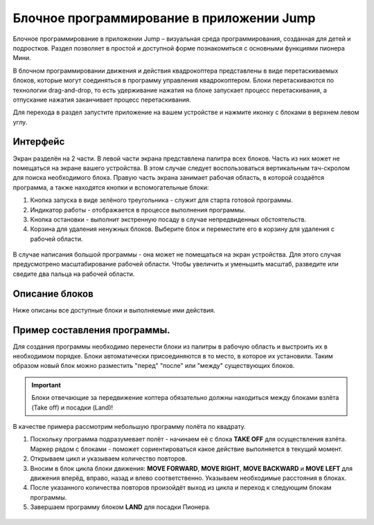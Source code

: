 Блочное программирование в приложении Jump
==========================================

Блочное программирование в приложении Jump – визуальная среда программирования, созданная для детей и подростков. Раздел позволяет в простой и доступной форме познакомиться с основными функциями пионера Мини.

В блочном программировании движения и действия квадрокоптера представлены в виде перетаскиваемых блоков, которые могут соединяться в программу управления квадрокоптером. Блоки перетаскиваются по технологии drag-and-drop, то есть удерживание нажатия на блоке запускает процесс перетаскивания, а отпускание нажатия заканчивает процесс перетаскивания.

Для перехода в раздел запустите приложение на вашем устройстве и нажмите иконку с блоками в верхнем левом углу. 

.. figure:: ../../../_static/images/jump_blockMode/blocks_tutorial_1_light.svg


Интерфейс
---------

Экран разделён на 2 части. 
В левой части экрана представлена палитра всех блоков. Часть из них может не помещаться на экране вашего устройства. В этом случае следует воспользоваться вертикальным тач-скролом для поиска необходимого блока.
Правую часть экрана занимает рабочая область, в которой создаётся программа, а также находятся кнопки и вспомогательные блоки:

1.	Кнопка запуска в виде зелёного треугольника - служит для старта готовой программы.
2.	Индикатор работы - отображается в процессе выполнения программы.
3.	Кнопка остановки - выполнит экстренную посаду в случае непредвиденных обстоятельств.
4.	Корзина для удаления ненужных блоков. Выберите блок и переместите его в корзину для удаления с рабочей области.

.. figure:: ../../../_static/images/jump_blockMode/blocks_tutorial_2_light.svg

В случае написания большой программы - она может не помещаться на экран устройства. Для этого случая предусмотрено масштабирование рабочей области. Чтобы увеличить и уменьшить масштаб, разведите или сведите два пальца на рабочей области.

Описание блоков
---------------

Ниже описаны все доступные блоки и выполняемые ими действия.

.. raw:: html

 	<style type ="text/css">
		table{border:solid 3px #f6f6f6; background-color:#ffffff; width:100%;}
		th,td{height:70px; vertical-align:middle; border:solid 3px #f6f6f6;}
		td {padding:5px 10px 5px 10px;}
	</style>

 	<table rules="all" align="center">
 		
	 		<tr style="background-color:#FFD747;">
	 			<th>Название блока</th><th>Изображение</th><th>Действие</th>
	 		</tr>
	 		<tr>
	 			<td>TAKE OFF</td><td><img src="../../../_static/images/jump_blockMode/takeoff.svg"alt="TAKE OFF"></td><td>Взлёт на высоту 'Take off'. Высота задаётся параметром Flight_com_takeoffAlt и указывается в метрах.</td>
	 		</tr>
	 		<tr>
	 			<td>LAND</td><td><img src="../../../_static/images/jump_blockMode/land.svg"alt="LAND"></td><td>Посадка.</td>
	 		</tr>
	 		<tr>
	 			<td>REPEAT</td><td><img src="../../../_static/images/jump_blockMode/repeat.svg"alt="REPEAT"></td><td>Выполняет включающие в себя операции указанное количество раз.</td>
	 		</tr>
	 		<tr>
	 			<td>MOVE FORWARD</td><td><img src="../../../_static/images/jump_blockMode/move_fw.svg"alt="MOVE FORWARD"></td><td>Движение вперёд. Расстояние указывается в метрах.</td>
	 		</tr>
	 		<tr>
	 			<td>MOVE BACKWARD</td><td><img src="../../../_static/images/jump_blockMode/move_bw.svg"alt="MOVE BACKWARD"></td><td>Движение назад. Расстояние указывается в метрах.</td>
	 		</tr>
	 		<tr>
	 			<td>MOVE LEFT</td><td><img src="../../../_static/images/jump_blockMode/move_left.svg"alt="MOVE LEFT"></td><td>Движение влево. Расстояние указывается в метрах.</td>
	 		</tr>
	 		<tr>
	 			<td>MOVE RIGHT</td><td><img src="../../../_static/images/jump_blockMode/move_right.svg"alt="MOVE RIGHT"></td><td>Движение вправо. Расстояние указывается в метрах.</td>
	 		</tr>
	 		<tr>
	 			<td>MOVE UP</td><td><img src="../../../_static/images/jump_blockMode/move_up.svg"alt="MOVE UP"></td><td>Движение вверх. Расстояние указывается в метрах.</td>
	 		</tr>
	 		<tr>
	 			<td>MOVE DOWN</td><td><img src="../../../_static/images/jump_blockMode/move_down.svg"alt="MOVE DOWN"></td><td>Движение вниз. Расстояние указывается в метрах.</td>
	 		</tr>
	 		<tr>
	 			<td>TURN LEFT</td><td><img src="../../../_static/images/jump_blockMode/turn_left.svg"alt="TURN LEFT"></td><td>Поворот относительно вертикально оси (рысканье) влево. Значение указывается в градусах.</td>
	 		</tr>
	 		<tr>
	 			<td>TURN RIGHT</td><td><img src="../../../_static/images/jump_blockMode/turn_right.svg"alt="TURN RIGHT"></td><td>Поворот относительно вертикально оси (рысканье) вправо. Значение указывается в градусах.</td>
	 		</tr>
	 		<tr>
	 			<td>SET COLOR</td><td><img src="../../../_static/images/jump_blockMode/set_color.svg"alt="SET COLOR"></td><td>Включение бортовых светодиодов. При нажатии открывает палитру доступных цветов.</td>
	 		</tr>
	 		<tr>
	 			<td>SLEEP</td><td><img src="../../../_static/images/jump_blockMode/sleep.svg"alt="SLEEP"></td><td>Установка задержки. Значение указывается в секундах.</td>
	 		</tr>
	 		<tr>
	 			<td>TAKE PHOTO</td><td><img src="../../../_static/images/jump_blockMode/photo.svg"alt="TAKE PHOTO"></td><td>Сделать фотографию. Фото сохранится на устройство или SD-карту в зависимости от настроек приложения.</td>
	 		</tr> 		
 	</table>
 	<br>


Пример составления программы.
-----------------------------

Для создания программы необходимо перенести блоки из палитры в рабочую область и выстроить их в необходимом порядке. Блоки автоматически присоединяются в то место, в которое их установили. Таким образом новый блок можно разместить "перед" "после" или "между" существующих блоков.

.. important:: Блоки отвечающие за передвижение коптера обязательно должны находиться между блоками взлёта (Take off) и посадки (Land)!

В качестве примера рассмотрим небольшую программу полёта по квадрату.

1. Поскольку программа подразумевает полёт - начинаем её с блока **TAKE OFF** для осуществления взлёта. Маркер рядом с блоками - поможет сориентироваться какое действие выполняется в текущий момент.
2. Открываем цикл и указываем количество повторов.
3. Вносим в блок цикла блоки движения: **MOVE FORWARD**, **MOVE RIGHT**, **MOVE BACKWARD** и **MOVE LEFT** для движения вперёд, вправо, назад и влево соответственно. Указываем необходимые расстояния в блоках.
4. После указанного количества повторов произойдёт выход из цикла и переход к следующим блокам программы.
5. Завершаем программу блоком **LAND** для посадки Пионера.

.. figure:: ../../../_static/images/jump_blockMode/blocks_tutorial_3_light.svg
